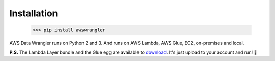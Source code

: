 .. _doc_installation:

Installation
============

    >>> pip install awswrangler

AWS Data Wrangler runs on Python 2 and 3.
And runs on AWS Lambda, AWS Glue, EC2, on-premises and local.

**P.S.** The Lambda Layer bundle and the Glue egg are available to `download <https://github.com/awslabs/aws-data-wrangler/releases>`_. It's just upload to your account and run! 🚀
